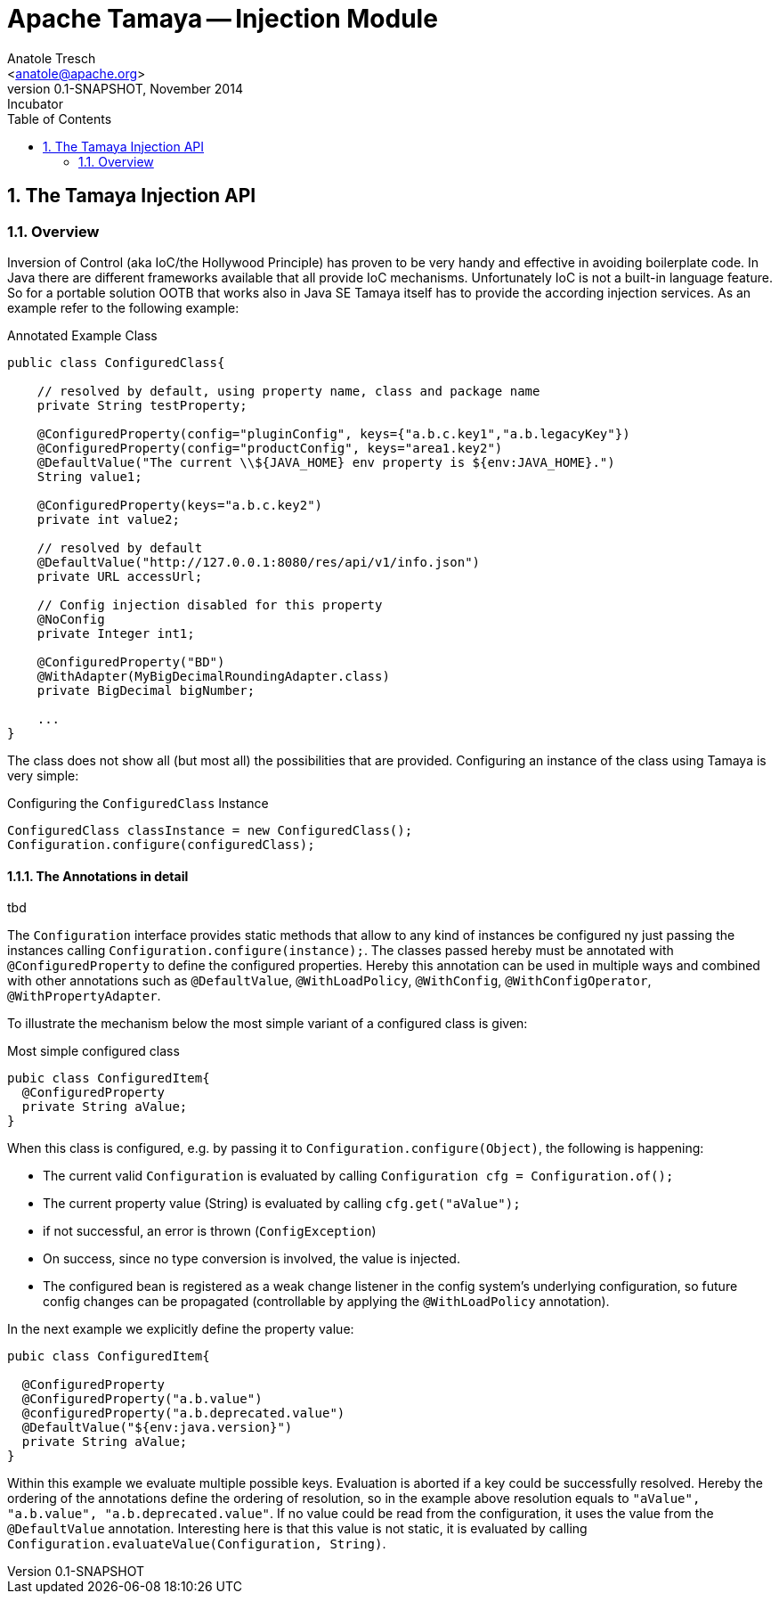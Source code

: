 Apache Tamaya -- Injection Module
=================================
:name: Tamaya
:rootpackage: org.apache.tamaya.inject
:title: Apache Tamaya Injection
:revnumber: 0.1-SNAPSHOT
:revremark: Incubator
:revdate: November 2014
:longversion: {revnumber} ({revremark}) {revdate}
:authorinitials: ATR
:author: Anatole Tresch
:email: <anatole@apache.org>
:source-highlighter: coderay
:website: http://tamaya.incubator.apache.org/
:iconsdir: {imagesdir}/icons
:toc:
:toc-placement: manual
:icons:
:encoding: UTF-8
:numbered:

// Licensed to the Apache Software Foundation (ASF) under one
// or more contributor license agreements.  See the NOTICE file
// distributed with this work for additional information
// regarding copyright ownership.  The ASF licenses this file
// to you under the Apache License, Version 2.0 (the
// "License"); you may not use this file except in compliance
// with the License.  You may obtain a copy of the License at
//
//   http://www.apache.org/licenses/LICENSE-2.0
//
// Unless required by applicable law or agreed to in writing,
// software distributed under the License is distributed on an
// "AS IS" BASIS, WITHOUT WARRANTIES OR CONDITIONS OF ANY
// KIND, either express or implied.  See the License for the
// specific language governing permissions and limitations
// under the License.
<<<
[[Injection]]
== The Tamaya Injection API
=== Overview

Inversion of Control (aka IoC/the Hollywood Principle) has proven to be very handy and effective in avoiding boilerplate
code. In Java there are different frameworks available that all provide IoC mechanisms. Unfortunately IoC is not a
built-in language feature. So for a portable solution OOTB that works also in Java SE Tamaya itself has to provide the
according injection services. As an example refer to the following example:

[source,java]
.Annotated Example Class
--------------------------------------------
public class ConfiguredClass{

    // resolved by default, using property name, class and package name
    private String testProperty;

    @ConfiguredProperty(config="pluginConfig", keys={"a.b.c.key1","a.b.legacyKey"})
    @ConfiguredProperty(config="productConfig", keys="area1.key2")
    @DefaultValue("The current \\${JAVA_HOME} env property is ${env:JAVA_HOME}.")
    String value1;

    @ConfiguredProperty(keys="a.b.c.key2")
    private int value2;

    // resolved by default
    @DefaultValue("http://127.0.0.1:8080/res/api/v1/info.json")
    private URL accessUrl;

    // Config injection disabled for this property
    @NoConfig
    private Integer int1;

    @ConfiguredProperty("BD")
    @WithAdapter(MyBigDecimalRoundingAdapter.class)
    private BigDecimal bigNumber;

    ...
}
--------------------------------------------

The class does not show all (but most all) the possibilities that are provided. Configuring an instance of the
class using Tamaya is very simple:

[source,java]
.Configuring the +ConfiguredClass+ Instance
--------------------------------------------
ConfiguredClass classInstance = new ConfiguredClass();
Configuration.configure(configuredClass);
--------------------------------------------

==== The Annotations in detail

tbd

The +Configuration+ interface provides static methods that allow to any kind of instances be configured
ny just passing the instances calling +Configuration.configure(instance);+. The classes passed hereby must
be annotated with +@ConfiguredProperty+ to define the configured properties. Hereby this annotation can be
used in multiple ways and combined with other annotations such as +@DefaultValue+,
+@WithLoadPolicy+, +@WithConfig+, +@WithConfigOperator+, +@WithPropertyAdapter+.

To illustrate the mechanism below the most simple variant of a configured class is given:

[source,java]
.Most simple configured class
--------------------------------------------
pubic class ConfiguredItem{
  @ConfiguredProperty
  private String aValue;
}
--------------------------------------------

When this class is configured, e.g. by passing it to +Configuration.configure(Object)+,
the following is happening:

* The current valid +Configuration+ is evaluated by calling +Configuration cfg = Configuration.of();+
* The current property value (String) is evaluated by calling +cfg.get("aValue");+
* if not successful, an error is thrown (+ConfigException+)
* On success, since no type conversion is involved, the value is injected.
* The configured bean is registered as a weak change listener in the config system's underlying
  configuration, so future config changes can be propagated (controllable by applying the
  +@WithLoadPolicy+ annotation).

In the next example we explicitly define the property value:
[source,java]
--------------------------------------------
pubic class ConfiguredItem{

  @ConfiguredProperty
  @ConfiguredProperty("a.b.value")
  @configuredProperty("a.b.deprecated.value")
  @DefaultValue("${env:java.version}")
  private String aValue;
}
--------------------------------------------

Within this example we evaluate multiple possible keys. Evaluation is aborted if a key could be successfully
resolved. Hereby the ordering of the annotations define the ordering of resolution, so in the example above
resolution equals to +"aValue", "a.b.value", "a.b.deprecated.value"+. If no value could be read
from the configuration, it uses the value from the +@DefaultValue+ annotation. Interesting here
is that this value is not static, it is evaluated by calling +Configuration.evaluateValue(Configuration, String)+.
